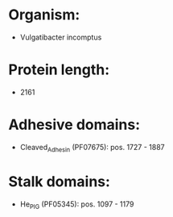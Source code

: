 * Organism:
- Vulgatibacter incomptus
* Protein length:
- 2161
* Adhesive domains:
- Cleaved_Adhesin (PF07675): pos. 1727 - 1887
* Stalk domains:
- He_PIG (PF05345): pos. 1097 - 1179

